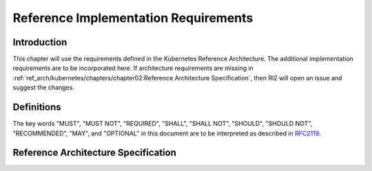 Reference Implementation Requirements
=====================================

Introduction
------------

This chapter will use the requirements defined in the Kubernetes Reference Architecture.
The additional implementation requirements are to be incorporated here.
If architecture requirements are missing in :ref:`ref_arch/kubernetes/chapters/chapter02:Reference Architecture Specification`,
then RI2 will open an issue and suggest the changes.

Definitions
-----------

The key words "MUST", "MUST NOT", "REQUIRED", "SHALL", "SHALL NOT", "SHOULD",
"SHOULD NOT", "RECOMMENDED", "MAY", and "OPTIONAL" in this document are to be
interpreted as described in `RFC2119 <https://www.ietf.org/rfc/rfc2119.txt>`__.

Reference Architecture Specification
------------------------------------

+--------------------------------------------------------------------+-----------------+---------------------------------------------------------+------------------------+--------------------+--------------------------------------------------------------------------------------+
|| RA2 Section                                                       || RA2 Reference  || Specification                                          || Requirement for Basic || Requirement for   || RI2 Traceability                                                                    |
||                                                                   ||                ||                                                        || Profile               || Network Intensive ||                                                                                     |
||                                                                   ||                ||                                                        ||                       || Profile           ||                                                                                     |
+====================================================================+=================+=========================================================+========================+====================+======================================================================================+
| :ref:`ref_arch/kubernetes/chapters/chapter04:Kubernetes Node`      | ``ra2.ch.001``  | Huge pages                                              | Must support           | Must support       | :ref:`ref_impl/cntt-ri2/chapters/chapter04:Installation on Bare Metal Infratructure` |
+--------------------------------------------------------------------+-----------------+---------------------------------------------------------+------------------------+--------------------+--------------------------------------------------------------------------------------+
| :ref:`ref_arch/kubernetes/chapters/chapter04:Kubernetes Node`      | ``ra2.ch.002``  | SR-IOV Capable NICs                                     | Not required           | Must support       | :ref:`ref_impl/cntt-ri2/chapters/chapter03:Infrastructure Requirements`              |
+--------------------------------------------------------------------+-----------------+---------------------------------------------------------+------------------------+--------------------+--------------------------------------------------------------------------------------+
| :ref:`ref_arch/kubernetes/chapters/chapter04:Kubernetes Node`      | ``ra2.ch.003``  | SR-IOV Virtual Functions                                | Not required           | Must support       | :ref:`ref_impl/cntt-ri2/chapters/chapter04:Installation on Bare Metal Infratructure` |
+--------------------------------------------------------------------+-----------------+---------------------------------------------------------+------------------------+--------------------+--------------------------------------------------------------------------------------+
| :ref:`ref_arch/kubernetes/chapters/chapter04:Kubernetes Node`      | ``ra2.ch.004``  | CPU Simultaneous Multi-Threading (SMT)                  | Must support           | Must support       | :ref:`ref_impl/cntt-ri2/chapters/chapter03:Infrastructure Requirements`              |
+--------------------------------------------------------------------+-----------------+---------------------------------------------------------+------------------------+--------------------+--------------------------------------------------------------------------------------+
| :ref:`ref_arch/kubernetes/chapters/chapter04:Kubernetes Node`      | ``ra2.ch.006``  | CPU Allocation Ratio - Pods                             | Must support           | Must support       | :ref:`ref_impl/cntt-ri2/chapters/chapter03:Infrastructure Requirements`              |
+--------------------------------------------------------------------+-----------------+---------------------------------------------------------+------------------------+--------------------+--------------------------------------------------------------------------------------+
| :ref:`ref_arch/kubernetes/chapters/chapter04:Kubernetes Node`      | ``ra2.ch.008``  | Physical CPU Quantity                                   | Must support           | Must support       | :ref:`ref_impl/cntt-ri2/chapters/chapter03:Infrastructure Requirements`              |
+--------------------------------------------------------------------+-----------------+---------------------------------------------------------+------------------------+--------------------+--------------------------------------------------------------------------------------+
| :ref:`ref_arch/kubernetes/chapters/chapter04:Kubernetes Node`      | ``ra2.ch.009``  | Physical Storage                                        | Should support         | Should support     | :ref:`ref_impl/cntt-ri2/chapters/chapter03:Infrastructure Requirements`              |
+--------------------------------------------------------------------+-----------------+---------------------------------------------------------+------------------------+--------------------+--------------------------------------------------------------------------------------+
| :ref:`ref_arch/kubernetes/chapters/chapter04:Kubernetes Node`      | ``ra2.ch.010``  | Local Filesystem Storage Quantity                       | Must support           | Must support       | :ref:`ref_impl/cntt-ri2/chapters/chapter03:Infrastructure Requirements`              |
+--------------------------------------------------------------------+-----------------+---------------------------------------------------------+------------------------+--------------------+--------------------------------------------------------------------------------------+
| :ref:`ref_arch/kubernetes/chapters/chapter04:Kubernetes Node`      | ``ra2.ch.012``  | Kubernetes Node RAM Quantity                            | Must support           | Must support       | :ref:`ref_impl/cntt-ri2/chapters/chapter03:Infrastructure Requirements`              |
+--------------------------------------------------------------------+-----------------+---------------------------------------------------------+------------------------+--------------------+--------------------------------------------------------------------------------------+
| :ref:`ref_arch/kubernetes/chapters/chapter04:Kubernetes Node`      | ``ra2.ch.013``  | Physical NIC Quantity                                   | Must support           | Must support       | :ref:`ref_impl/cntt-ri2/chapters/chapter03:Infrastructure Requirements`              |
+--------------------------------------------------------------------+-----------------+---------------------------------------------------------+------------------------+--------------------+--------------------------------------------------------------------------------------+
| :ref:`ref_arch/kubernetes/chapters/chapter04:Kubernetes Node`      | ``ra2.ch.014``  | Physical NIC Speed - Basic Profile                      | Must support           | N/A                | :ref:`ref_impl/cntt-ri2/chapters/chapter03:Infrastructure Requirements`              |
+--------------------------------------------------------------------+-----------------+---------------------------------------------------------+------------------------+--------------------+--------------------------------------------------------------------------------------+
| :ref:`ref_arch/kubernetes/chapters/chapter04:Kubernetes Node`      | ``ra2.ch.015``  | Physical NIC Speed - Network Intensive Profile          | N/A                    | Must support       | :ref:`ref_impl/cntt-ri2/chapters/chapter03:Infrastructure Requirements`              |
+--------------------------------------------------------------------+-----------------+---------------------------------------------------------+------------------------+--------------------+--------------------------------------------------------------------------------------+
| :ref:`ref_arch/kubernetes/chapters/chapter04:Kubernetes Node`      | ``ra2.ch.017``  | Immutable Infrastructure                                | Must support           | Must support       | :ref:`ref_impl/cntt-ri2/chapters/chapter04:Installation on Bare Metal Infratructure` |
+--------------------------------------------------------------------+-----------------+---------------------------------------------------------+------------------------+--------------------+--------------------------------------------------------------------------------------+
| :ref:`ref_arch/kubernetes/chapters/chapter04:Kubernetes Node`      | ``ra2.ch.018``  |  NFD                                                    | Must support           | Must support       | :ref:`ref_impl/cntt-ri2/chapters/chapter04:Installation on Bare Metal Infratructure` |
+--------------------------------------------------------------------+-----------------+---------------------------------------------------------+------------------------+--------------------+--------------------------------------------------------------------------------------+
| :ref:`ref_arch/kubernetes/chapters/chapter04:Kubernetes`           | ``ra2.k8s.001`` | Kubernetes Conformance                                  | Must support           | Must support       | :ref:`ref_impl/cntt-ri2/chapters/chapter04:Installation on Bare Metal Infratructure` |
+--------------------------------------------------------------------+-----------------+---------------------------------------------------------+------------------------+--------------------+--------------------------------------------------------------------------------------+
| :ref:`ref_arch/kubernetes/chapters/chapter04:Kubernetes`           | ``ra2.k8s.002`` | Highly available etcd                                   | Must support           | Must support       | :ref:`ref_impl/cntt-ri2/chapters/chapter04:Installation on Bare Metal Infratructure` |
+--------------------------------------------------------------------+-----------------+---------------------------------------------------------+------------------------+--------------------+--------------------------------------------------------------------------------------+
| :ref:`ref_arch/kubernetes/chapters/chapter04:Kubernetes`           | ``ra2.k8s.005`` | Kubernetes API Version                                  | Must support           | Must support       | :ref:`ref_impl/cntt-ri2/chapters/chapter04:Installation on Bare Metal Infratructure` |
+--------------------------------------------------------------------+-----------------+---------------------------------------------------------+------------------------+--------------------+--------------------------------------------------------------------------------------+
| :ref:`ref_arch/kubernetes/chapters/chapter04:Kubernetes`           | ``ra2.k8s.006`` | NUMA Support                                            | Not required           | Must support       | :ref:`ref_impl/cntt-ri2/chapters/chapter04:Installation on Bare Metal Infratructure` |
+--------------------------------------------------------------------+-----------------+---------------------------------------------------------+------------------------+--------------------+--------------------------------------------------------------------------------------+
| :ref:`ref_arch/kubernetes/chapters/chapter04:Kubernetes`           | ``ra2.k8s.007`` | DevicePlugins Feature Gate                              | Not required           | Must support       | :ref:`ref_impl/cntt-ri2/chapters/chapter04:Installation on Bare Metal Infratructure` |
+--------------------------------------------------------------------+-----------------+---------------------------------------------------------+------------------------+--------------------+--------------------------------------------------------------------------------------+
| :ref:`ref_arch/kubernetes/chapters/chapter04:Kubernetes`           | ``ra2.k8s.008`` | System Resource Reservations                            | Must support           | Must support       | :ref:`ref_impl/cntt-ri2/chapters/chapter04:Installation on Bare Metal Infratructure` |
+--------------------------------------------------------------------+-----------------+---------------------------------------------------------+------------------------+--------------------+--------------------------------------------------------------------------------------+
| :ref:`ref_arch/kubernetes/chapters/chapter04:Kubernetes`           | ``ra2.k8s.009`` | CPU Pinning                                             | Not required           | Must support       | :ref:`ref_impl/cntt-ri2/chapters/chapter04:Installation on Bare Metal Infratructure` |
+--------------------------------------------------------------------+-----------------+---------------------------------------------------------+------------------------+--------------------+--------------------------------------------------------------------------------------+
| :ref:`ref_arch/kubernetes/chapters/chapter04:Kubernetes`           | ``ra2.k8s.012`` | Kubernetes APIs                                         | Must disable           | Must disable       | :ref:`ref_impl/cntt-ri2/chapters/chapter04:Installation on Bare Metal Infratructure` |
+--------------------------------------------------------------------+-----------------+---------------------------------------------------------+------------------------+--------------------+--------------------------------------------------------------------------------------+
| :ref:`ref_arch/kubernetes/chapters/chapter04:Kubernetes`           | ``ra2.k8s.013`` | Kubernetes APIs                                         | Must support           | Must support       | :ref:`ref_impl/cntt-ri2/chapters/chapter04:Installation on Bare Metal Infratructure` |
+--------------------------------------------------------------------+-----------------+---------------------------------------------------------+------------------------+--------------------+--------------------------------------------------------------------------------------+
| :ref:`ref_arch/kubernetes/chapters/chapter04:Kubernetes`           | ``ra2.k8s.014`` | Security Groups                                         | Must support           | Must support       | :ref:`ref_impl/cntt-ri2/chapters/chapter04:Installation on Bare Metal Infratructure` |
+--------------------------------------------------------------------+-----------------+---------------------------------------------------------+------------------------+--------------------+--------------------------------------------------------------------------------------+
| :ref:`ref_arch/kubernetes/chapters/chapter04:Kubernetes`           | ``ra2.k8s.015`` | Publishing Services (ServiceTypes)                      | Must support           | Must support       | :ref:`ref_impl/cntt-ri2/chapters/chapter04:Installation on Bare Metal Infratructure` |
+--------------------------------------------------------------------+-----------------+---------------------------------------------------------+------------------------+--------------------+--------------------------------------------------------------------------------------+
| :ref:`ref_arch/kubernetes/chapters/chapter04:Kubernetes`           | ``ra2.k8s.016`` | Publishing Services (ServiceTypes)                      | Must support           | Must support       | :ref:`ref_impl/cntt-ri2/chapters/chapter04:Installation on Bare Metal Infratructure` |
+--------------------------------------------------------------------+-----------------+---------------------------------------------------------+------------------------+--------------------+--------------------------------------------------------------------------------------+
| :ref:`ref_arch/kubernetes/chapters/chapter04:Kubernetes`           | ``ra2.k8s.017`` | Publishing Services (ServiceTypes)                      | Must support           | Must support       | :ref:`ref_impl/cntt-ri2/chapters/chapter04:Installation on Bare Metal Infratructure` |
+--------------------------------------------------------------------+-----------------+---------------------------------------------------------+------------------------+--------------------+--------------------------------------------------------------------------------------+
| :ref:`ref_arch/kubernetes/chapters/chapter04:Kubernetes`           | ``ra2.k8s.018`` | Publishing Services (ServiceTypes)                      | Must support           | Must support       | :ref:`ref_impl/cntt-ri2/chapters/chapter04:Installation on Bare Metal Infratructure` |
+--------------------------------------------------------------------+-----------------+---------------------------------------------------------+------------------------+--------------------+--------------------------------------------------------------------------------------+
| :ref:`ref_arch/kubernetes/chapters/chapter04:Kubernetes`           | ``ra2.k8s.019`` | Kubernetes APIs                                         | Must support           | Must support       | :ref:`ref_impl/cntt-ri2/chapters/chapter04:Installation on Bare Metal Infratructure` |
+--------------------------------------------------------------------+-----------------+---------------------------------------------------------+------------------------+--------------------+--------------------------------------------------------------------------------------+
| :ref:`ref_arch/kubernetes/chapters/chapter04:Container Runtimes`   | ``ra2.crt.001`` | Conformance with OCI 1.0 runtime spec                   | Must support           | Must support       | :ref:`ref_impl/cntt-ri2/chapters/chapter04:Installation on Bare Metal Infratructure` |
+--------------------------------------------------------------------+-----------------+---------------------------------------------------------+------------------------+--------------------+--------------------------------------------------------------------------------------+
| :ref:`ref_arch/kubernetes/chapters/chapter04:Container Runtimes`   | ``ra2.crt.002`` | Kubernetes Container Runtime Interface (CRI)            | Must support           | Must support       | :ref:`ref_impl/cntt-ri2/chapters/chapter04:Installation on Bare Metal Infratructure` |
+--------------------------------------------------------------------+-----------------+---------------------------------------------------------+------------------------+--------------------+--------------------------------------------------------------------------------------+
| :ref:`ref_arch/kubernetes/chapters/chapter04:Networking Solutions` | ``ra2.ntw.001`` | Centralised network administration                      | Must support           | Must support       | :ref:`ref_impl/cntt-ri2/chapters/chapter04:Installation on Bare Metal Infratructure` |
+--------------------------------------------------------------------+-----------------+---------------------------------------------------------+------------------------+--------------------+--------------------------------------------------------------------------------------+
| :ref:`ref_arch/kubernetes/chapters/chapter04:Networking Solutions` | ``ra2.ntw.002`` | Default Pod Network - CNI                               | Must support           | Must support       | :ref:`ref_impl/cntt-ri2/chapters/chapter04:Installation on Bare Metal Infratructure` |
+--------------------------------------------------------------------+-----------------+---------------------------------------------------------+------------------------+--------------------+--------------------------------------------------------------------------------------+
| :ref:`ref_arch/kubernetes/chapters/chapter04:Networking Solutions` | ``ra2.ntw.003`` | Multiple connection points                              | Must support           | Must support       | :ref:`ref_impl/cntt-ri2/chapters/chapter04:Installation on Bare Metal Infratructure` |
+--------------------------------------------------------------------+-----------------+---------------------------------------------------------+------------------------+--------------------+--------------------------------------------------------------------------------------+
| :ref:`ref_arch/kubernetes/chapters/chapter04:Networking Solutions` | ``ra2.ntw.004`` | Multiple connection points presentation                 | Must support           | Must support       | :ref:`ref_impl/cntt-ri2/chapters/chapter04:Installation on Bare Metal Infratructure` |
+--------------------------------------------------------------------+-----------------+---------------------------------------------------------+------------------------+--------------------+--------------------------------------------------------------------------------------+
| :ref:`ref_arch/kubernetes/chapters/chapter04:Networking Solutions` | ``ra2.ntw.005`` | Multiplexer /meta-plugin                                | May support            | May support        | :ref:`ref_impl/cntt-ri2/chapters/chapter04:Installation on Bare Metal Infratructure` |
+--------------------------------------------------------------------+-----------------+---------------------------------------------------------+------------------------+--------------------+--------------------------------------------------------------------------------------+
| :ref:`ref_arch/kubernetes/chapters/chapter04:Networking Solutions` | ``ra2.ntw.006`` | Multiplexer/meta-plugin CNI Conformance                 | Must support           | Must support       | :ref:`ref_impl/cntt-ri2/chapters/chapter04:Installation on Bare Metal Infratructure` |
+--------------------------------------------------------------------+-----------------+---------------------------------------------------------+------------------------+--------------------+--------------------------------------------------------------------------------------+
| :ref:`ref_arch/kubernetes/chapters/chapter04:Networking Solutions` | ``ra2.ntw.007`` | Multiplexer/meta-plugin CNI Plugins                     | Must support           | Must support       | :ref:`ref_impl/cntt-ri2/chapters/chapter04:Installation on Bare Metal Infratructure` |
+--------------------------------------------------------------------+-----------------+---------------------------------------------------------+------------------------+--------------------+--------------------------------------------------------------------------------------+
| :ref:`ref_arch/kubernetes/chapters/chapter04:Networking Solutions` | ``ra2.ntw.008`` | SR-IOV Device Plugin for Network Intensive              | Not required           | Must support       | :ref:`ref_impl/cntt-ri2/chapters/chapter04:Installation on Bare Metal Infratructure` |
+--------------------------------------------------------------------+-----------------+---------------------------------------------------------+------------------------+--------------------+--------------------------------------------------------------------------------------+
| :ref:`ref_arch/kubernetes/chapters/chapter04:Networking Solutions` | ``ra2.ntw.009`` | Multiple connection points with multiplexer/meta-plugin | Must support           | Must support       | :ref:`ref_impl/cntt-ri2/chapters/chapter04:Installation on Bare Metal Infratructure` |
+--------------------------------------------------------------------+-----------------+---------------------------------------------------------+------------------------+--------------------+--------------------------------------------------------------------------------------+
| :ref:`ref_arch/kubernetes/chapters/chapter04:Networking Solutions` | ``ra2.ntw.010`` | User plane networking                                   | Not required           | Must support       | :ref:`ref_impl/cntt-ri2/chapters/chapter04:Installation on Bare Metal Infratructure` |
+--------------------------------------------------------------------+-----------------+---------------------------------------------------------+------------------------+--------------------+--------------------------------------------------------------------------------------+
| :ref:`ref_arch/kubernetes/chapters/chapter04:Networking Solutions` | ``ra2.ntw.011`` | NATless connectivity                                     | Must support           | Must support       | :ref:`ref_impl/cntt-ri2/chapters/chapter04:Installation on Bare Metal Infratructure` |
+--------------------------------------------------------------------+-----------------+---------------------------------------------------------+------------------------+--------------------+--------------------------------------------------------------------------------------+
| :ref:`ref_arch/kubernetes/chapters/chapter04:Networking Solutions` | ``ra2.ntw.012`` | Device Plugins                                          | Not required           | Must support       | :ref:`ref_impl/cntt-ri2/chapters/chapter04:Installation on Bare Metal Infratructure` |
+--------------------------------------------------------------------+-----------------+---------------------------------------------------------+------------------------+--------------------+--------------------------------------------------------------------------------------+
| :ref:`ref_arch/kubernetes/chapters/chapter04:Networking Solutions` | ``ra2.ntw.014`` | Security Groups                                         | Must support           | Must support       | :ref:`ref_impl/cntt-ri2/chapters/chapter04:Installation on Bare Metal Infratructure` |
+--------------------------------------------------------------------+-----------------+---------------------------------------------------------+------------------------+--------------------+--------------------------------------------------------------------------------------+
| :ref:`ref_arch/kubernetes/chapters/chapter04:Networking Solutions` | ``ra2.ntw.015`` | IPAM plugin for multiplexer                             | Must support           | Must support       | :ref:`ref_impl/cntt-ri2/chapters/chapter04:Installation on Bare Metal Infratructure` |
+--------------------------------------------------------------------+-----------------+---------------------------------------------------------+------------------------+--------------------+--------------------------------------------------------------------------------------+
| :ref:`ref_arch/kubernetes/chapters/chapter04:Storage Components`   | ``ra2.stg.004`` | Persistent Volumes                                      | May support            | May support       | :ref:`ref_impl/cntt-ri2/chapters/chapter04:Installation on Bare Metal Infratructure` |
+--------------------------------------------------------------------+-----------------+---------------------------------------------------------+------------------------+--------------------+--------------------------------------------------------------------------------------+
